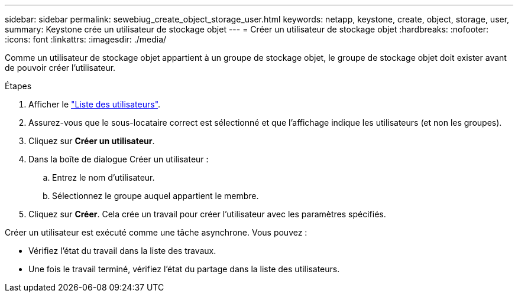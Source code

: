---
sidebar: sidebar 
permalink: sewebiug_create_object_storage_user.html 
keywords: netapp, keystone, create, object, storage, user, 
summary: Keystone crée un utilisateur de stockage objet 
---
= Créer un utilisateur de stockage objet
:hardbreaks:
:nofooter: 
:icons: font
:linkattrs: 
:imagesdir: ./media/


Comme un utilisateur de stockage objet appartient à un groupe de stockage objet, le groupe de stockage objet doit exister avant de pouvoir créer l'utilisateur.

.Étapes
. Afficher le link:sewebiug_view_a_list_of_users.html#view-a-list-of-users["Liste des utilisateurs"].
. Assurez-vous que le sous-locataire correct est sélectionné et que l'affichage indique les utilisateurs (et non les groupes).
. Cliquez sur *Créer un utilisateur*.
. Dans la boîte de dialogue Créer un utilisateur :
+
.. Entrez le nom d'utilisateur.
.. Sélectionnez le groupe auquel appartient le membre.


. Cliquez sur *Créer*. Cela crée un travail pour créer l'utilisateur avec les paramètres spécifiés.


Créer un utilisateur est exécuté comme une tâche asynchrone. Vous pouvez :

* Vérifiez l'état du travail dans la liste des travaux.
* Une fois le travail terminé, vérifiez l'état du partage dans la liste des utilisateurs.

